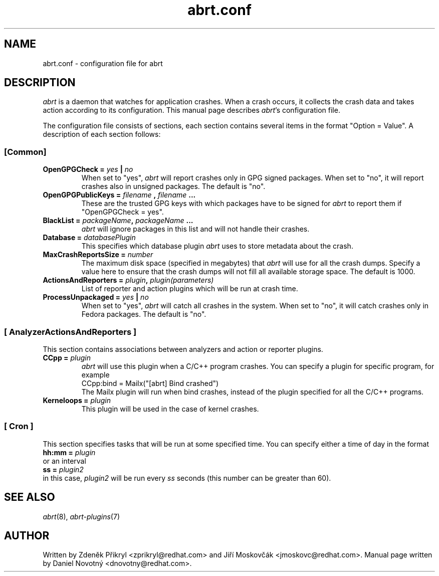 .TH "abrt.conf" "5" "28 May 2009" ""
.SH NAME
abrt.conf \- configuration file for abrt
.SH DESCRIPTION
.P
.I abrt
is a daemon that watches for application crashes. When a crash occurs,
it collects the crash data and takes action according to
its configuration. This manual page describes \fIabrt\fP's configuration
file.
.P
The configuration file consists of sections, each section contains
several items in the format "Option = Value". A description of each
section follows:
.SS [Common]
.TP
.B OpenGPGCheck =  \fIyes\fP | \fIno\fP
When set to "yes",
.I abrt
will report crashes only in GPG signed packages. When set to "no",
it will report crashes also in unsigned packages. The default is "no".
.TP
.B OpenGPGPublicKeys =  \fIfilename\fP , \fIfilename\fP ...
These are the trusted GPG keys with which packages have to be
signed for
.I abrt
to report them if "OpenGPGCheck = yes".
.TP
.B BlackList = \fIpackageName\fP, \fIpackageName\fP ...
.I abrt
will ignore packages in this list and will not handle their crashes.
.TP
.B Database = \fIdatabasePlugin\fP
This specifies which database plugin
.I abrt
uses to store metadata about the crash.
.TP
.B MaxCrashReportsSize = \fInumber\fP
The maximum disk space (specified in megabytes) that
.I abrt
will use for all the crash dumps. Specify a value here to ensure
that the crash dumps will not fill all available storage space.
The default is 1000.
.TP
.B ActionsAndReporters = \fIplugin\fP, \fIplugin(parameters)\fP
List of reporter and action plugins which will be
run at crash time.
.TP
.B ProcessUnpackaged =  \fIyes\fP | \fIno\fP
When set to "yes",
.I abrt
will catch all crashes in the system. When set to "no",
it will catch crashes only in Fedora packages.
The default is "no".

.SS [ AnalyzerActionsAndReporters ]
This section contains associations between analyzers and action
or reporter plugins.
.TP
.B CCpp = \fIplugin\fP
.I abrt
will use this plugin when a C/C++ program crashes.
You can specify a plugin for specific program, for example
.br
CCpp:bind = Mailx("[abrt] Bind crashed")
.br
The Mailx plugin will run when bind crashes, instead of the plugin specified for
all the C/C++ programs.
.TP
.B Kerneloops = \fIplugin\fP
This plugin will be used in the case of kernel crashes.
.SS [ Cron ]
This section specifies tasks that will be run at some specified time. You can specify
either a time of day in the format
.br
.B hh:mm = \fIplugin\fP
.br
or an interval
.br
.B ss = \fIplugin2\fP
.br
in this case, \fIplugin2\fP will be run every \fIss\fP seconds (this number
can be greater than 60).
.SH "SEE ALSO"
.IR abrt (8),
.IR abrt-plugins (7)
.SH AUTHOR
Written by Zdeněk Přikryl <zprikryl@redhat.com> and
Jiří Moskovčák <jmoskovc@redhat.com>. Manual page written by Daniel
Novotný <dnovotny@redhat.com>.
